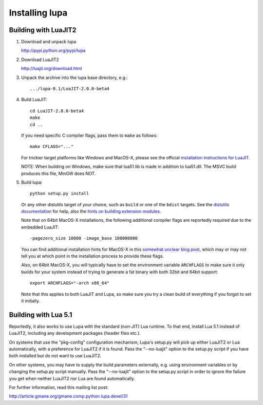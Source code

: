 Installing lupa
================

Building with LuaJIT2
---------------------

#) Download and unpack lupa

   http://pypi.python.org/pypi/lupa

#) Download LuaJIT2

   http://luajit.org/download.html

#) Unpack the archive into the lupa base directory, e.g.::

     .../lupa-0.1/LuaJIT-2.0.0-beta4

#) Build LuaJIT::

     cd LuaJIT-2.0.0-beta4
     make
     cd ..

   If you need specific C compiler flags, pass them to ``make`` as follows::

     make CFLAGS="..."

   For trickier target platforms like Windows and MacOS-X, please see
   the official `installation instructions for LuaJIT`_.

   NOTE: When building on Windows, make sure that lua51.lib is made in addition
   to lua51.dll. The MSVC build produces this file, MinGW does NOT.

#) Build lupa::

     python setup.py install

   Or any other distutils target of your choice, such as ``build``
   or one of the ``bdist`` targets.  See the `distutils
   documentation`_ for help, also the `hints on building extension
   modules`_.

   Note that on 64bit MacOS-X installations, the following additional
   compiler flags are reportedly required due to the embedded LuaJIT::

     -pagezero_size 10000 -image_base 100000000

   You can find additional installation hints for MacOS-X in this
   `somewhat unclear blog post`_, which may or may not tell you at
   which point in the installation process to provide these flags.

   Also, on 64bit MacOS-X, you will typically have to set the
   environment variable ``ARCHFLAGS`` to make sure it only builds
   for your system instead of trying to generate a fat binary with
   both 32bit and 64bit support::

     export ARCHFLAGS="-arch x86_64"

   Note that this applies to both LuaJIT and Lupa, so make sure
   you try a clean build of everything if you forgot to set it
   initially.

.. _`installation instructions for LuaJIT`: http://luajit.org/install.html
.. _`somewhat unclear blog post`: http://t-p-j.blogspot.com/2010/11/lupa-on-os-x-with-macports-python-26.html
.. _`distutils documentation`: http://docs.python.org/install/index.html#install-index
.. _`hints on building extension modules`: http://docs.python.org/install/index.html#building-extensions-tips-and-tricks


Building with Lua 5.1
---------------------

Reportedly, it also works to use Lupa with the standard (non-JIT) Lua
runtime.  To that end, install Lua 5.1 instead of LuaJIT2, including
any development packages (header files etc.).

On systems that use the "pkg-config" configuration mechanism, Lupa's
setup.py will pick up either LuaJIT2 or Lua automatically, with a
preference for LuaJIT2 if it is found.  Pass the "--no-luajit" option
to the setup.py script if you have both installed but do not want to
use LuaJIT2.

On other systems, you may have to supply the build parameters
externally, e.g. using environment variables or by changing the
setup.py script manually.  Pass the "--no-luajit" option to the
setup.py script in order to ignore the failure you get when neither
LuaJIT2 nor Lua are found automatically.

For further information, read this mailing list post:

http://article.gmane.org/gmane.comp.python.lupa.devel/31

